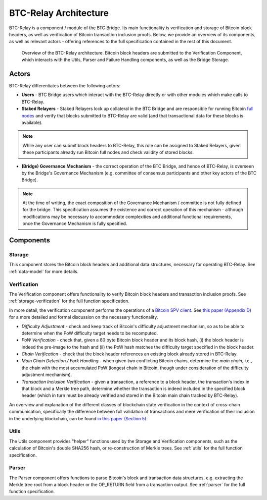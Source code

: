 BTC-Relay Architecture
======================

BTC-Relay is a component / module of the BTC Bridge.
Its main functionality is verification and storage of Bitcoin block headers, as well as verification of Bitcoin transaction inclusion proofs.
Below, we provide an overview of its components, as well as relevant actors - offering references to the full specification contained in the rest of this document.

.. figure:: ../figures/architecture.svg
    :alt: BTC Bridge architecture diagram

    Overview of the BTC-Relay architecture. Bitcoin block headers are submitted to the Verification Component, which interacts with the Utils, Parser and Failure Handling components, as well as the Bridge Storage.



Actors
~~~~~~~

BTC-Relay differentiates between the following actors:

* **Users** - BTC Bridge users which interact with the BTC-Relay directly or with other modules which make calls to BTC-Relay.

* **Staked Relayers** - Staked Relayers lock up collateral in the BTC Bridge and are responsible for running Bitcoin `full nodes <https://bitcoin.org/en/full-node>`_ and verify that blocks submitted to BTC-Relay are valid (and that transactional data for these blocks is available).

.. note:: While any user can submit block headers to BTC-Relay, this role can be assigned to Staked Relayers, given these participants already run Bitcoin full nodes and check validity of stored blocks.

* **(Bridge) Governance Mechanism** - the correct operation of the BTC Bridge, and hence of BTC-Relay, is overseen by the Bridge's Governance Mechanism (e.g. committee of consensus participants and other key actors of the BTC Bridge).

.. note:: At the time of writing, the exact composition of the Governance Mechanism / committee is not fully defined for the bridge. This specification assumes the existence and correct operation of this mechanism - although modifications may be necessary to accommodate complexities and additional functional requirements, once the Governance Mechanism is fully specified.



Components
~~~~~~~~~~~


Storage
-------

This component stores the Bitcoin block headers and additional data structures, necessary for operating BTC-Relay. See :ref:`data-model` for more details.

Verification
------------

The Verification component offers functionality to verify Bitcoin block headers and transaction inclusion proofs. See :ref:`storage-verification` for the full function specification.

In more detail, the verification component performs the operations of a `Bitcoin SPV client <https://bitcoin.org/en/operating-modes-guide#simplified-payment-verification-spv>`_. See `this paper (Appendix D) <https://eprint.iacr.org/2018/643.pdf>`_ for a more detailed and formal discussion on the necessary functionality.

* *Difficulty Adjustment* - check and keep track of Bitcoin's difficulty adjustment mechanism, so as to be able to determine when the PoW difficulty target needs to be recomputed.

* *PoW Verification* - check that, given a 80 byte Bitcoin block header and its block hash, (i) the block header is indeed the pre-image to the hash and (ii) the PoW hash matches the difficulty target specified in the block header.

* *Chain Verification* - check that the block header references an existing block already stored in BTC-Relay.

* *Main Chain Detection / Fork Handling* - when given two conflicting Bitcoin chains, determine the *main chain*, i.e., the chain with the most accumulated PoW (longest chain in Bitcoin, though under consideration of the difficulty adjustment mechanism).

* *Transaction Inclusion Verification* - given a transaction, a reference to a block header, the transaction's index in that block and a Merkle tree path, determine whether the transaction is indeed included in the specified block header (which in turn must be already verified and stored in the Bitcoin main chain tracked by BTC-Relay).

An overview and explanation of the different classes of blockchain state verification in the context of cross-chain communication, specifically the difference between full validation of transactions and mere verification of their inclusion in the underlying blockchain, can be found `in this paper (Section 5) <https://eprint.iacr.org/2019/1128.pdf>`_.


Utils
-----

The Utils component provides "helper" functions used by the Storage and Verification components, such as the calculation of Bitcoin's double SHA256 hash, or re-construction of Merkle trees. See :ref:`utils` for the full function specification.

Parser
------

The Parser component offers functions to parse Bitcoin's block and transaction data structures, e.g. extracting the Merkle tree root from a block header or the OP_RETURN field from a transaction output. See :ref:`parser` for the full function specification.
